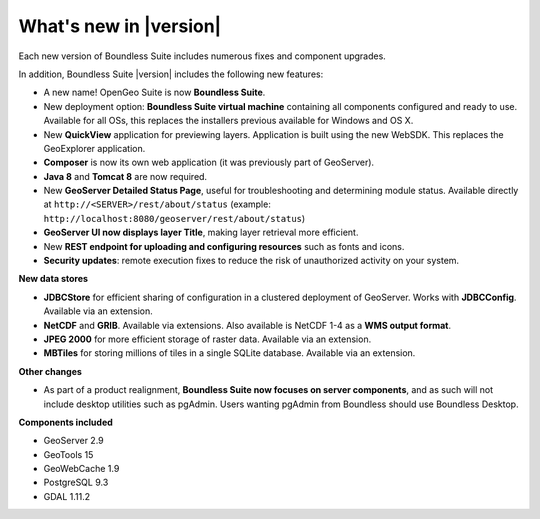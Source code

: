 .. _whatsnew:

What's new in |version|
=======================

Each new version of Boundless Suite includes numerous fixes and component upgrades.

In addition, Boundless Suite |version| includes the following new features:

* A new name! OpenGeo Suite is now **Boundless Suite**.


* New deployment option: **Boundless Suite virtual machine** containing all components configured and ready to use. Available for all OSs, this replaces the installers previous available for Windows and OS X.

* New **QuickView** application for previewing layers. Application is built using the new WebSDK. This replaces the GeoExplorer application.

* **Composer** is now its own web application (it was previously part of GeoServer).

* **Java 8** and **Tomcat 8** are now required.

* New **GeoServer Detailed Status Page**, useful for troubleshooting and determining module status. Available directly at ``http://<SERVER>/rest/about/status`` (example: ``http://localhost:8080/geoserver/rest/about/status``)

* **GeoServer UI now displays layer Title**, making layer retrieval more efficient. 

* New **REST endpoint for uploading and configuring resources** such as fonts and icons.

* **Security updates**: remote execution fixes to reduce the risk of unauthorized activity on your system.


**New data stores**

* **JDBCStore** for efficient sharing of configuration in a clustered deployment of GeoServer. Works with **JDBCConfig**. Available via an extension.

* **NetCDF** and **GRIB**. Available via extensions. Also available is NetCDF 1-4 as a **WMS output format**.

* **JPEG 2000** for more efficient storage of raster data. Available via an extension.

* **MBTiles** for storing millions of tiles in a single SQLite database. Available via an extension.

**Other changes**

* As part of a product realignment, **Boundless Suite now focuses on server components**, and as such will not include desktop utilities such as pgAdmin. Users wanting pgAdmin from Boundless should use Boundless Desktop.


**Components included**

* GeoServer 2.9
* GeoTools 15
* GeoWebCache 1.9
* PostgreSQL 9.3
* GDAL 1.11.2

